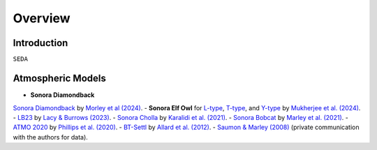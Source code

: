 Overview
========

Introduction
------------
:math:`\texttt{SEDA}`

Atmospheric Models
------------------

- **Sonora Diamondback**
`Sonora Diamondback <https://ui.adsabs.harvard.edu/abs/2024arXiv240200758M/abstract>`_ by `Morley et al (2024) <https://ui.adsabs.harvard.edu/abs/2024arXiv240200758M/abstract>`_.
- **Sonora Elf Owl** for `L-type <https://zenodo.org/records/10385987>`_, `T-type <https://zenodo.org/records/10385821>`_, and `Y-type <https://zenodo.org/records/10381250>`_ by `Mukherjee et al. (2024) <https://ui.adsabs.harvard.edu/abs/2024ApJ...963...73M/abstract>`_.
- `LB23 <https://zenodo.org/records/7779180>`_ by `Lacy & Burrows (2023) <https://ui.adsabs.harvard.edu/abs/2023ApJ...950....8L/abstract>`_.
- `Sonora Cholla <https://zenodo.org/records/4450269>`_ by `Karalidi et al. (2021) <https://ui.adsabs.harvard.edu/abs/2021ApJ...923..269K/abstract>`_.
- `Sonora Bobcat <https://zenodo.org/records/5063476>`_ by `Marley et al. (2021) <https://ui.adsabs.harvard.edu/abs/2021ApJ...920...85M/abstract>`_.
- `ATMO 2020 <https://noctis.erc-atmo.eu/fsdownload/zyU96xA6o/phillips2020>`_ by `Phillips et al. (2020) <https://ui.adsabs.harvard.edu/abs/2020A%26A...637A..38P/abstract>`_.
- `BT-Settl <http://phoenix.ens-lyon.fr/simulator/>`_ by `Allard et al. (2012) <https://ui.adsabs.harvard.edu/abs/2012RSPTA.370.2765A/abstract>`_.
- `Saumon & Marley (2008) <https://ui.adsabs.harvard.edu/abs/2008ApJ...689.1327S>`_ (private communication with the authors for data).
